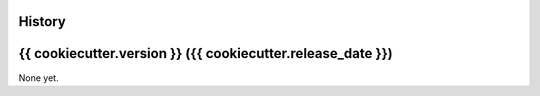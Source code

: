 .. :changelog:

History
-------

{{ cookiecutter.version }} ({{ cookiecutter.release_date }})
---------------------

None yet.
